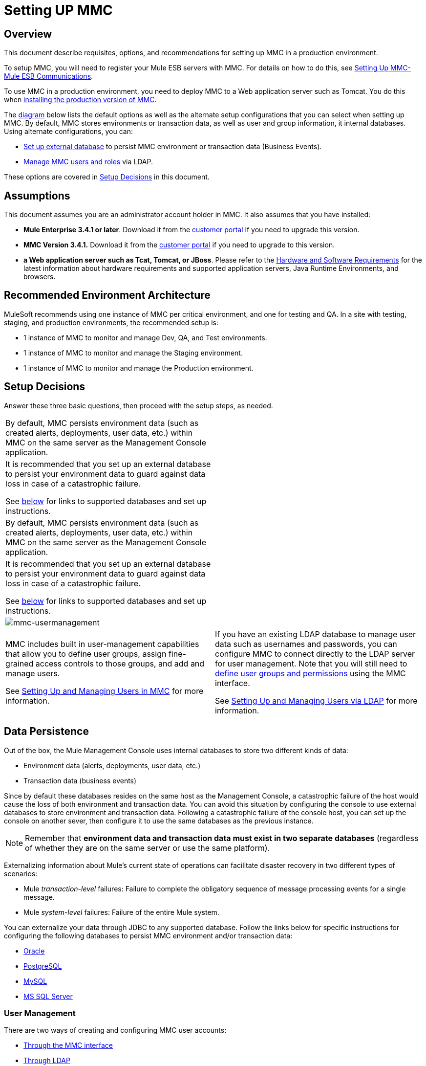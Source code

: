 = Setting UP MMC

== Overview

This document describe requisites, options, and recommendations for setting up MMC in a production environment.

To setup MMC, you will need to register your Mule ESB servers with MMC. For details on how to do this, see link:/mule-management-console/v/3.4/setting-up-mmc-mule-esb-communications[Setting Up MMC-Mule ESB Communications].

To use MMC in a production environment, you need to deploy MMC to a Web application server such as Tomcat. You do this when link:/mule-management-console/v/3.4/installing-the-production-version-of-mmc[installing the production version of MMC].

The link:/mule-management-console/v/3.4/setting-up-mmc[diagram] below lists the default options as well as the alternate setup configurations that you can select when setting up MMC. By default, MMC stores environments or transaction data, as well as user and group information, it internal databases. Using alternate configurations, you can:

* link:/mule-management-console/v/3.4/persisting-mmc-data-on-external-databases[Set up external database] to persist MMC environment or transaction data (Business Events).
* link:/mule-management-console/v/3.4/managing-mmc-users-and-roles[Manage MMC users and roles] via LDAP.

These options are covered in link:/mule-management-console/v/3.4/setting-up-mmc[Setup Decisions] in this document.

== Assumptions

This document assumes you are an administrator account holder in MMC. It also assumes that you have installed:

* *Mule Enterprise 3.4.1 or later*. Download it from the http://www.mulesoft.com/support-login[customer portal] if you need to upgrade this version.
* *MMC Version 3.4.1.* Download it from the http://www.mulesoft.com/support-login[customer portal] if you need to upgrade to this version.
* *a Web application server such as Tcat, Tomcat, or JBoss*. Please refer to the link:/mule-user-guide/v/3.4/hardware-and-software-requirements[Hardware and Software Requirements] for the latest information about hardware requirements and supported application servers, Java Runtime Environments, and browsers.

== Recommended Environment Architecture

MuleSoft recommends using one instance of MMC per critical environment, and one for testing and QA. In a site with testing, staging, and production environments, the recommended setup is:

* 1 instance of MMC to monitor and manage Dev, QA, and Test environments.
* 1 instance of MMC to monitor and manage the Staging environment.
* 1 instance of MMC to monitor and manage the Production environment.

== Setup Decisions

Answer these three basic questions, then proceed with the setup steps, as needed.

[width="100%",cols=","]
|===
.6+|image:MMC-setup.png[MMC-setup] 2+|image:mmc-envdata.png[mmc-envdata]
|By default, MMC persists environment data (such as created alerts, deployments, user data, etc.) within MMC on the same server as the Management Console application. a|It is recommended that you set up an external database to persist your environment data to guard against data loss in case of a catastrophic failure.

See link:/mule-management-console/v/3.4/setting-up-mmc[below] for links to supported databases and set up instructions.
2+|image:mmc-transdata.png[mmc-transdata]
|By default, MMC persists environment data (such as created alerts, deployments, user data, etc.) within MMC on the same server as the Management Console application. a|It is recommended that you set up an external database to persist your environment data to guard against data loss in case of a catastrophic failure.

See link:/mule-management-console/v/3.4/setting-up-mmc[below] for links to supported databases and set up instructions.
2+|image:mmc-usermanagement.png[mmc-usermanagement]
a|MMC includes built in user-management capabilities that allow you to define user groups, assign fine-grained access controls to those groups, and add and manage users.

See link:/mule-management-console/v/3.4/setting-up-and-managing-users-in-mmc[Setting Up and Managing Users in MMC] for more information. a|If you have an existing LDAP database to manage user data such as usernames and passwords, you can configure MMC to connect directly to the LDAP server for user management. Note that you will still need to link:/mule-management-console/v/3.4/managing-mmc-users-and-roles[define user groups and permissions] using the MMC interface.

See link:/mule-management-console/v/3.4/setting-up-and-managing-users-via-ldap[Setting Up and Managing Users via LDAP] for more information.
|===

== Data Persistence

Out of the box, the Mule Management Console uses internal databases to store two different kinds of data:

* Environment data (alerts, deployments, user data, etc.)
* Transaction data (business events)

Since by default these databases resides on the same host as the Management Console, a catastrophic failure of the host would cause the loss of both environment and transaction data. You can avoid this situation by configuring the console to use external databases to store environment and transaction data. Following a catastrophic failure of the console host, you can set up the console on another sever, then configure it to use the same databases as the previous instance.

[NOTE]
Remember that *environment data and transaction data must exist in two separate databases* (regardless of whether they are on the same server or use the same platform).

Externalizing information about Mule's current state of operations can facilitate disaster recovery in two different types of scenarios:

* Mule _transaction-level_ failures: Failure to complete the obligatory sequence of message processing events for a single message.
* Mule _system-level_ failures: Failure of the entire Mule system.

You can externalize your data through JDBC to any supported database. Follow the links below for specific instructions for configuring the following databases to persist MMC environment and/or transaction data:

* link:/mule-management-console/v/3.4/persisting-mmc-data-to-oracle[Oracle]
* link:/mule-management-console/v/3.4/persisting-mmc-data-to-postgresql[PostgreSQL]
* link:/mule-management-console/v/3.4/persisting-mmc-data-to-mysql[MySQL]
* link:/mule-management-console/v/3.4/persisting-mmc-data-to-ms-sql-server[MS SQL Server]

=== User Management

There are two ways of creating and configuring MMC user accounts:

* link:/mule-management-console/v/3.4/setting-up-and-managing-users-in-mmc[Through the MMC interface]
* link:/mule-management-console/v/3.4/setting-up-and-managing-users-via-ldap[Through LDAP]

To define user groups and assign fine-grained permissions to those groups, follow those instructions in link:/mule-management-console/v/3.4/managing-mmc-users-and-roles[Managing MMC Users and Roles]. You can manage user groups and their permissions only through MMC interface, even if you set up an LDAP server to manage user accounts.

== See Also

* Read more about link:/mule-management-console/v/3.4/managing-mmc-users-and-roles[Managing MMC Users and Roles].
* Find out how to set up an link:/mule-management-console/v/3.4/persisting-mmc-data-to-oracle[Oracle], link:/mule-management-console/v/3.4/persisting-mmc-data-to-postgresql[PostgreSQL], link:/mule-management-console/v/3.4/persisting-mmc-data-to-mysql[MySQL], link:/mule-management-console/v/3.4/persisting-mmc-data-to-ms-sql-server[MS SQL Server] database to persist your environment or transaction data.
* Learn about the link:/mule-management-console/v/3.4/architecture-of-the-mule-management-console[technical architecture of MMC].
